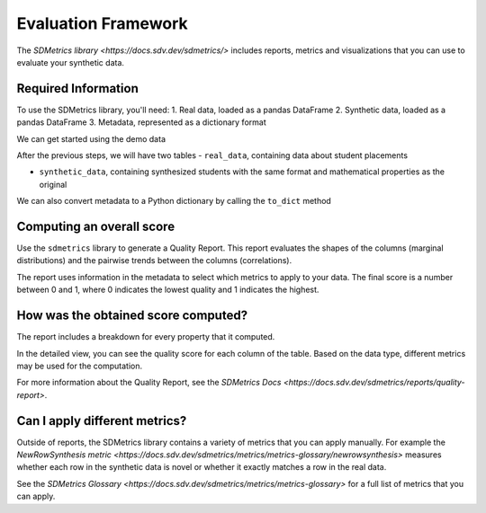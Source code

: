 .. _evaluation_framework:

Evaluation Framework
====================

The `SDMetrics library <https://docs.sdv.dev/sdmetrics/>` includes reports, metrics and
visualizations that you can use to evaluate your synthetic data.

Required Information
--------------------

To use the SDMetrics library, you'll need:
1. Real data, loaded as a pandas DataFrame
2. Synthetic data, loaded as a pandas DataFrame
3. Metadata, represented as a dictionary format

We can get started using the demo data

.. ipython:: python
    :okwarning:

    from sdv.demo import load_tabular_demo
    from sdv.lite import TabularPreset

    metadata_obj, real_data = load_tabular_demo('student_placements', metadata=True)

    model = TabularPreset(metadata=metadata_obj, name='FAST_ML')
    model.fit(real_data)

    synthetic_data = model.sample(num_rows=real_data.shape[0])

After the previous steps, we will have two tables
- ``real_data``, containing data about student placements

.. ipython:: python
    :okwarning:

    real_data.head()

- ``synthetic_data``, containing synthesized students with the same format and mathematical
  properties as the original

.. ipython:: python
    :okwarning:

    synthetic_data.head()

We can also convert metadata to a Python dictionary by calling the ``to_dict`` method

.. ipython:: python
    :okwarning:

    metadata_dict = metadata_obj.to_dict()

Computing an overall score
--------------------------

Use the ``sdmetrics`` library to generate a Quality Report. This report evaluates the shapes
of the columns (marginal distributions) and the pairwise trends between the columns (correlations).

.. ipython:: python
    :okwarning:

    from sdmetrics.reports.single_table import QualityReport

    report = QualityReport()
    report.generate(real_data, synthetic_data, metadata_dict)

The report uses information in the metadata to select which metrics to apply to your data. The
final score is a number between 0 and 1, where 0 indicates the lowest quality and 1 indicates
the highest.

How was the obtained score computed?
------------------------------------

The report includes a breakdown for every property that it computed.

.. ipython:: python
    :okwarning:

    report.get_details(property_name='Column Shapes')

In the detailed view, you can see the quality score for each column of the table. Based on the data
type, different metrics may be used for the computation.

For more information about the Quality Report, see the `SDMetrics Docs 
<https://docs.sdv.dev/sdmetrics/reports/quality-report>`.

Can I apply different metrics?
------------------------------

Outside of reports, the SDMetrics library contains a variety of metrics that you can apply
manually. For example the `NewRowSynthesis metric <https://docs.sdv.dev/sdmetrics/metrics/metrics-glossary/newrowsynthesis>`
measures whether each row in the synthetic data is novel or whether it exactly matches a row in
the real data.

.. ipython:: python
    :okwarning

    from sdmetrics.single_table import NewRowSynthesis

    NewRowSynthesis.compute(real_data, synthetic_data, metadata_dict)

See the `SDMetrics Glossary <https://docs.sdv.dev/sdmetrics/metrics/metrics-glossary>` for a full
list of metrics that you can apply.
